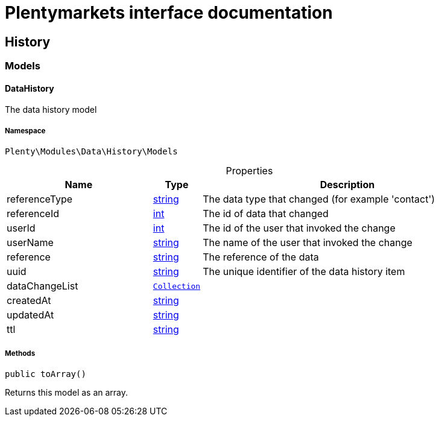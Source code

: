:table-caption!:
:example-caption!:
:source-highlighter: prettify
:sectids!:
= Plentymarkets interface documentation


[[data_history]]
== History

[[data_history_models]]
===  Models
[[data_models_datahistory]]
==== DataHistory

The data history model



===== Namespace

`Plenty\Modules\Data\History\Models`





.Properties
[cols="3,1,6"]
|===
|Name |Type |Description

|referenceType
    |link:http://php.net/string[string^]
    a|The data type that changed (for example 'contact')
|referenceId
    |link:http://php.net/int[int^]
    a|The id of data that changed
|userId
    |link:http://php.net/int[int^]
    a|The id of the user that invoked the change
|userName
    |link:http://php.net/string[string^]
    a|The name of the user that invoked the change
|reference
    |link:http://php.net/string[string^]
    a|The reference of the data
|uuid
    |link:http://php.net/string[string^]
    a|The unique identifier of the data history item
|dataChangeList
    |        xref:Miscellaneous.adoc#miscellaneous_support_collection[`Collection`]
    a|
|createdAt
    |link:http://php.net/string[string^]
    a|
|updatedAt
    |link:http://php.net/string[string^]
    a|
|ttl
    |link:http://php.net/string[string^]
    a|
|===


===== Methods

[source%nowrap, php]
----

public toArray()

----







Returns this model as an array.

